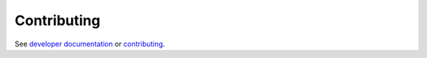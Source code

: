 Contributing
============

See `developer documentation`_ or contributing_.

.. _developer documentation: https://jnikula.github.io/hawkmoth/dev/developer/

.. _contributing: doc/developer/contributing.rst
